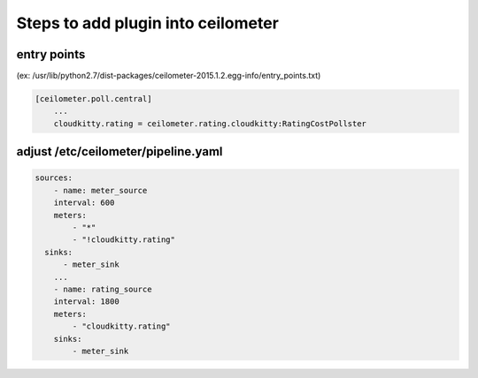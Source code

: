 Steps to add plugin into ceilometer
===================================

entry points
------------

(ex: /usr/lib/python2.7/dist-packages/ceilometer-2015.1.2.egg-info/entry_points.txt)

.. code-block:: bash

    [ceilometer.poll.central]  
        ...
        cloudkitty.rating = ceilometer.rating.cloudkitty:RatingCostPollster

adjust /etc/ceilometer/pipeline.yaml
------------------------------------

.. code-block:: bash

    sources:
        - name: meter_source
        interval: 600
        meters:
            - "*"
            - "!cloudkitty.rating"
      sinks:
          - meter_sink
        ...
        - name: rating_source
        interval: 1800
        meters:
            - "cloudkitty.rating"
        sinks:
            - meter_sink





